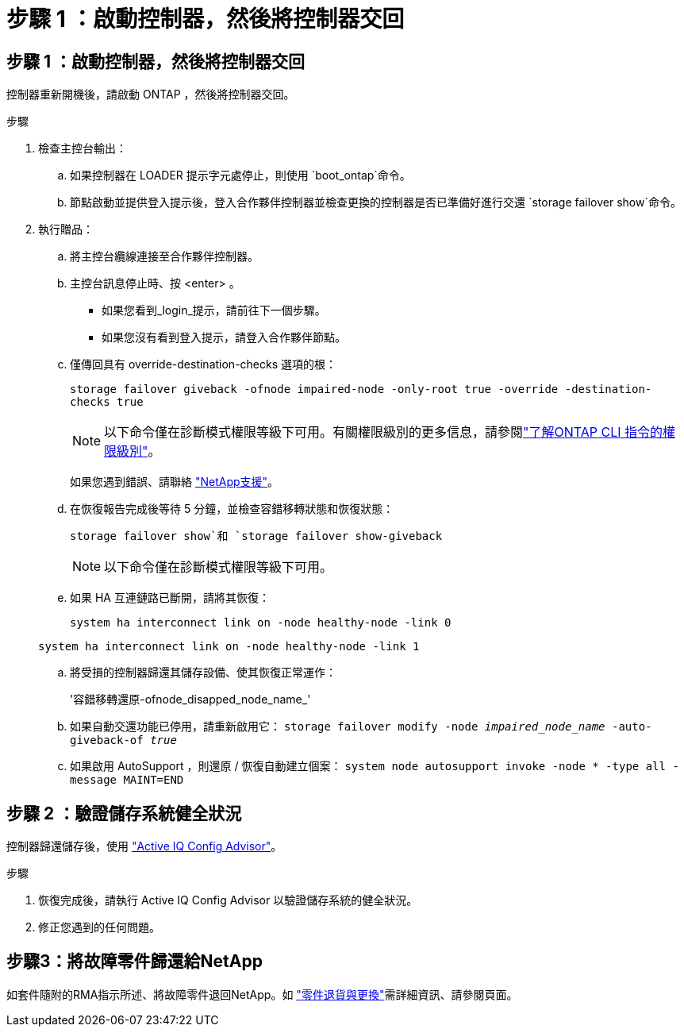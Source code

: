= 步驟 1 ：啟動控制器，然後將控制器交回
:allow-uri-read: 




== 步驟 1 ：啟動控制器，然後將控制器交回

控制器重新開機後，請啟動 ONTAP ，然後將控制器交回。

.步驟
. 檢查主控台輸出：
+
.. 如果控制器在 LOADER 提示字元處停止，則使用 `boot_ontap`命令。
.. 節點啟動並提供登入提示後，登入合作夥伴控制器並檢查更換的控制器是否已準備好進行交還 `storage failover show`命令。


. 執行贈品：
+
.. 將主控台纜線連接至合作夥伴控制器。
.. 主控台訊息停止時、按 <enter> 。
+
*** 如果您看到_login_提示，請前往下一個步驟。
*** 如果您沒有看到登入提示，請登入合作夥伴節點。


.. 僅傳回具有 override-destination-checks 選項的根：
+
`storage failover giveback -ofnode impaired-node -only-root true -override -destination-checks true`

+

NOTE: 以下命令僅在診斷模式權限等級下可用。有關權限級別的更多信息，請參閱link:https://docs.netapp.com/us-en/ontap/system-admin/administrative-privilege-levels-concept.html["了解ONTAP CLI 指令的權限級別"^]。

+
如果您遇到錯誤、請聯絡 https://support.netapp.com["NetApp支援"]。

.. 在恢復報告完成後等待 5 分鐘，並檢查容錯移轉狀態和恢復狀態：
+
`storage failover show`和 `storage failover show-giveback`

+

NOTE: 以下命令僅在診斷模式權限等級下可用。

.. 如果 HA 互連鏈路已斷開，請將其恢復：
+
`system ha interconnect link on -node healthy-node -link 0`

+
`system ha interconnect link on -node healthy-node -link 1`

.. 將受損的控制器歸還其儲存設備、使其恢復正常運作：
+
'容錯移轉還原-ofnode_disapped_node_name_'

.. 如果自動交還功能已停用，請重新啟用它： `storage failover modify -node _impaired_node_name_ -auto-giveback-of _true_`
.. 如果啟用 AutoSupport ，則還原 / 恢復自動建立個案： `system node autosupport invoke -node * -type all -message MAINT=END`






== 步驟 2 ：驗證儲存系統健全狀況

控制器歸還儲存後，使用 https://mysupport.netapp.com/site/tools/tool-eula/activeiq-configadvisor["Active IQ Config Advisor"]。

.步驟
. 恢復完成後，請執行 Active IQ Config Advisor 以驗證儲存系統的健全狀況。
. 修正您遇到的任何問題。




== 步驟3：將故障零件歸還給NetApp

如套件隨附的RMA指示所述、將故障零件退回NetApp。如 https://mysupport.netapp.com/site/info/rma["零件退貨與更換"]需詳細資訊、請參閱頁面。
